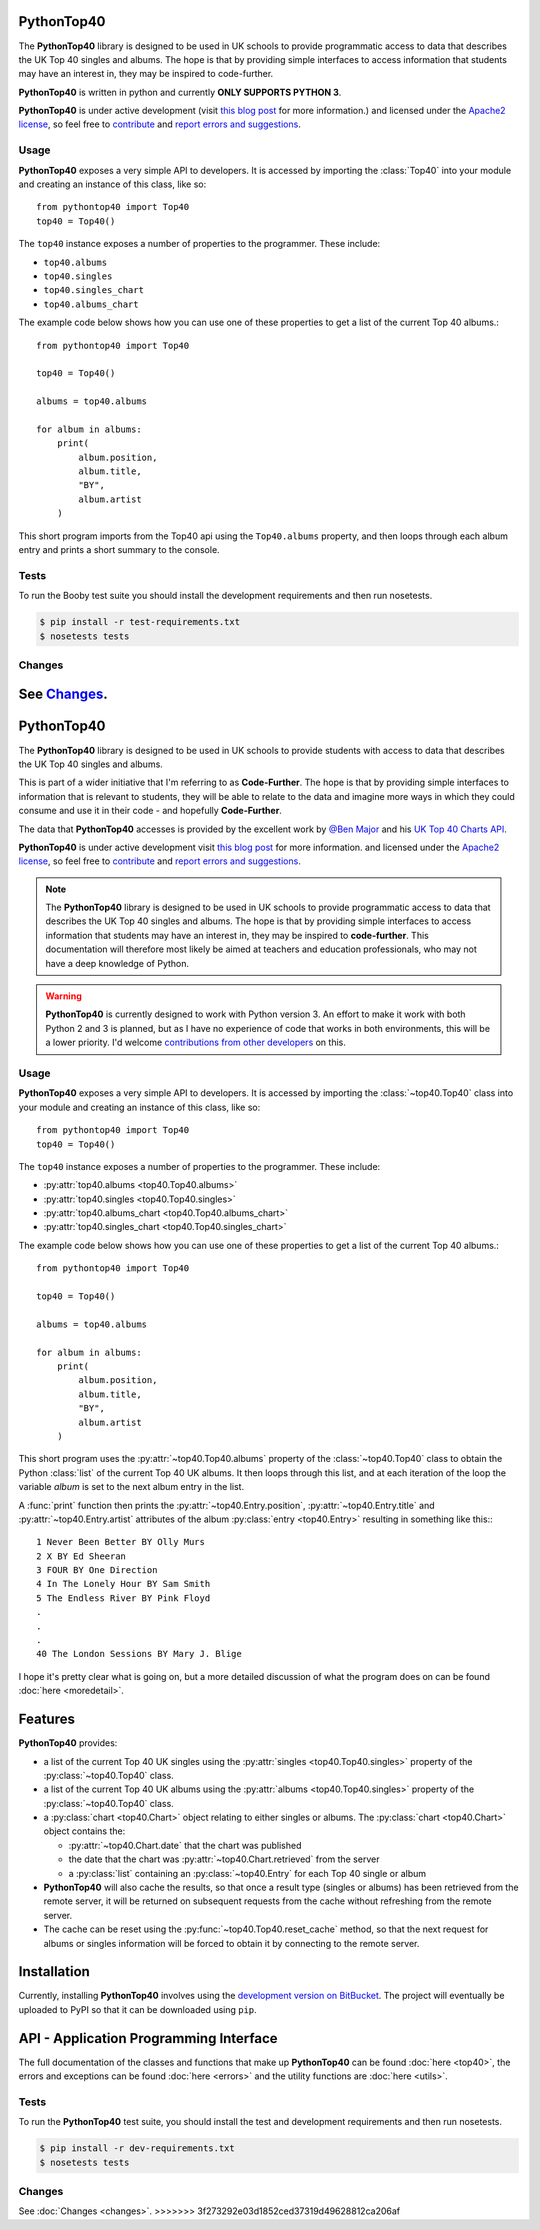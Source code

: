 PythonTop40
===========

The **PythonTop40** library is designed to be used in UK schools to provide programmatic access to data that
describes the UK Top 40 singles and albums. The hope is that by providing simple interfaces to access
information that students may have an interest in, they may be inspired to code-further.

**PythonTop40** is written in python and currently **ONLY SUPPORTS PYTHON 3**.

**PythonTop40** is under active development (visit `this blog post <http://www.onebloke.com/2014/12/pythontop40-get-the-uk-top-40-albums-and-singles-from-python/>`_ for more information.) and licensed under the `Apache2 license <http://www.apache.org/licenses/LICENSE-2.0.html>`_, so feel free to `contribute <https://bitbucket.org/dannygoodall/pythontop40/pull-requests>`_ and `report errors and suggestions <https://bitbucket.org/dannygoodall/pythontop40/issues>`_.

Usage
-----
**PythonTop40** exposes a very simple API to developers. It is accessed by importing the :class:`Top40` into your module
and creating an instance of this class, like so::

   from pythontop40 import Top40
   top40 = Top40()

The ``top40`` instance exposes a number of properties to the programmer. These include:

* ``top40.albums``
* ``top40.singles``
* ``top40.singles_chart``
* ``top40.albums_chart``

The example code below shows how you can use one of these properties to get a list of the current Top 40 albums.::

   from pythontop40 import Top40

   top40 = Top40()

   albums = top40.albums

   for album in albums:
       print(
           album.position,
           album.title,
           "BY",
           album.artist
       )

This short program imports from the Top40 api using the ``Top40.albums`` property, and then loops
through each album entry and prints a short summary to the console.

Tests
-----

To run the Booby test suite you should install the development requirements and then run nosetests.

.. code-block:: bash

    $ pip install -r test-requirements.txt
    $ nosetests tests

Changes
-------

See `Changes <https://booby.readthedocs.org/en/latest/changes.html>`_.
=======
PythonTop40
===========

The **PythonTop40** library is designed to be used in UK schools to provide students with access to data that describes
the UK Top 40 singles and albums.

This is part of a wider initiative that I'm referring to as **Code-Further**. The hope is that by providing simple
interfaces to information that is relevant to students, they will be able to relate to the data and imagine more
ways in which they could consume and use it in their code - and hopefully **Code-Further**.

The data that **PythonTop40** accesses is provided by the excellent work by
`@Ben Major <https://twitter.com/benmajor88>`_ and his
`UK Top 40 Charts API <http://ben-major.co.uk/2013/12/uk-top-40-charts-api/>`_.

**PythonTop40** is under active development visit
`this blog post <http://www.onebloke.com/2014/12/pythontop40-get-the-uk-top-40-albums-and-singles-from-python/>`_
for more information. and licensed under the `Apache2 license <http://www.apache.org/licenses/LICENSE-2.0.html>`_,
so feel free to `contribute <https://bitbucket.org/dannygoodall/pythontop40/pull-requests>`_ and
`report errors and suggestions <https://bitbucket.org/dannygoodall/pythontop40/issues>`_.

.. note::
    The **PythonTop40** library is designed to be used in UK schools to provide programmatic access to data that
    describes the UK Top 40 singles and albums. The hope is that by providing simple interfaces to access
    information that students may have an interest in, they may be inspired to **code-further**.
    This documentation will therefore most likely be aimed at teachers and education professionals, who may not have a
    deep knowledge of Python.

.. warning::
    **PythonTop40** is currently designed to work with Python version 3. An effort to make it work with both
    Python 2 and 3 is planned, but as I have no experience of code that works in both environments, this will be a lower
    priority. I'd welcome `contributions from other developers
    <https://bitbucket.org/dannygoodall/pythontop40/pull-requests>`_ on this.

Usage
-----
**PythonTop40** exposes a very simple API to developers. It is accessed by importing the :class:`~top40.Top40`
class into your module and creating an instance of this class, like so::

   from pythontop40 import Top40
   top40 = Top40()

The ``top40`` instance exposes a number of properties to the programmer. These include:

* :py:attr:`top40.albums <top40.Top40.albums>`
* :py:attr:`top40.singles <top40.Top40.singles>`
* :py:attr:`top40.albums_chart <top40.Top40.albums_chart>`
* :py:attr:`top40.singles_chart <top40.Top40.singles_chart>`

The example code below shows how you can use one of these properties to get a list of the current Top 40 albums.::

   from pythontop40 import Top40

   top40 = Top40()

   albums = top40.albums

   for album in albums:
       print(
           album.position,
           album.title,
           "BY",
           album.artist
       )

This short program uses the :py:attr:`~top40.Top40.albums` property of the :class:`~top40.Top40`
class to obtain the Python :class:`list` of the current Top 40 UK albums. It then loops through this list, and at each
iteration of the loop the variable `album` is set to the next album entry in the list.

A :func:`print` function then prints the :py:attr:`~top40.Entry.position`,
:py:attr:`~top40.Entry.title` and :py:attr:`~top40.Entry.artist` attributes of the album
:py:class:`entry <top40.Entry>` resulting in something like this:::

    1 Never Been Better BY Olly Murs
    2 X BY Ed Sheeran
    3 FOUR BY One Direction
    4 In The Lonely Hour BY Sam Smith
    5 The Endless River BY Pink Floyd
    .
    .
    .
    40 The London Sessions BY Mary J. Blige


I hope it's pretty clear what is going on, but a more detailed discussion of what the program does on can be found
:doc:`here <moredetail>`.

Features
========
**PythonTop40** provides:

* a list of the current Top 40 UK singles using the :py:attr:`singles <top40.Top40.singles>` property of the
  :py:class:`~top40.Top40` class.
* a list of the current Top 40 UK albums using the :py:attr:`albums <top40.Top40.singles>` property of the
  :py:class:`~top40.Top40` class.
* a :py:class:`chart <top40.Chart>` object relating to either singles or albums. The
  :py:class:`chart <top40.Chart>` object contains the:

  *  :py:attr:`~top40.Chart.date` that the chart was published
  *  the date that the chart was :py:attr:`~top40.Chart.retrieved` from the server
  *  a :py:class:`list` containing an :py:class:`~top40.Entry` for each Top 40 single or album

* **PythonTop40** will also cache the results, so that once a result type (singles or albums) has been retrieved from
  the remote server, it will be returned on subsequent requests from the cache without refreshing from the remote
  server.
* The cache can be reset using the :py:func:`~top40.Top40.reset_cache` method, so that the next request for
  albums or singles information will be forced to obtain it by connecting to the remote server.

Installation
============
Currently, installing **PythonTop40** involves using the
`development version on BitBucket <https://bitbucket.org/dannygoodall/pythontop40/>`_. The project will eventually be
uploaded to PyPI so that it can be downloaded using ``pip``.

API - Application Programming Interface
=======================================
The full documentation of the classes and functions that make up **PythonTop40** can be found :doc:`here <top40>`, the
errors and exceptions can be found :doc:`here <errors>` and the utility functions are :doc:`here <utils>`.

Tests
-----
To run the **PythonTop40** test suite, you should install the test and development requirements and then run nosetests.

.. code-block:: bash

    $ pip install -r dev-requirements.txt
    $ nosetests tests

Changes
-------

See :doc:`Changes <changes>`.
>>>>>>> 3f273292e03d1852ced37319d49628812ca206af
